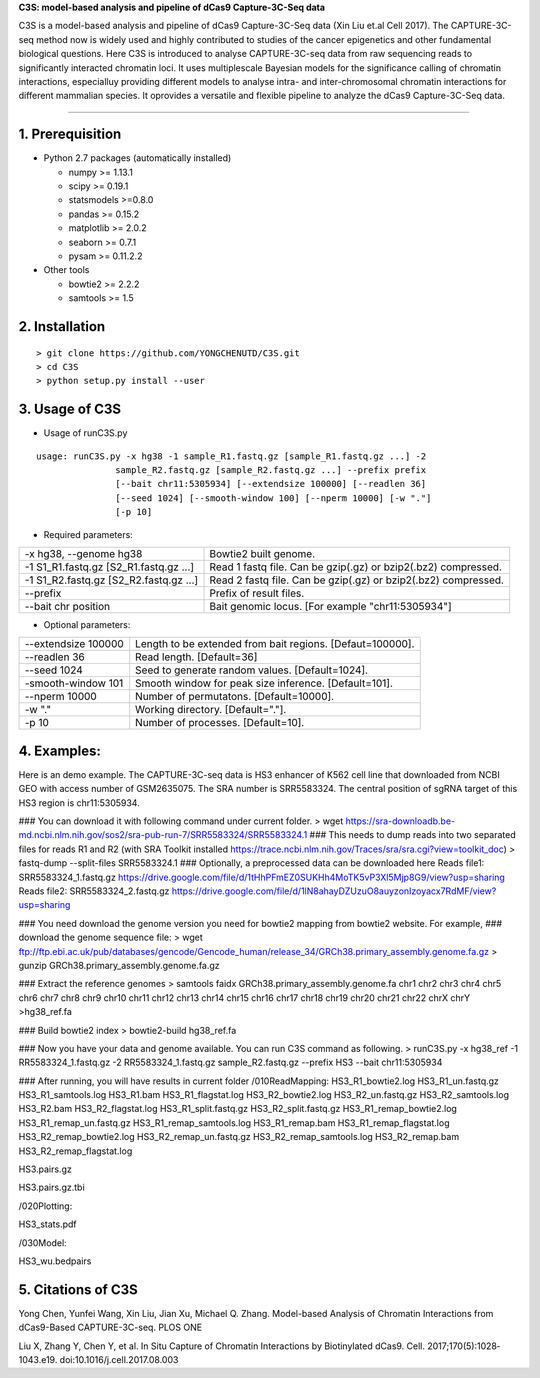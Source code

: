 **C3S: model-based analysis and pipeline of dCas9 Capture-3C-Seq data**

C3S is a model-based analysis and pipeline of dCas9 Capture-3C-Seq data (Xin Liu et.al Cell 2017). The CAPTURE-3C-seq method now is widely used and highly contributed to studies of the cancer epigenetics and other fundamental biological questions. Here C3S is introduced to analyse CAPTURE-3C-seq data from raw sequencing reads to significantly interacted chromatin loci. It uses multiplescale Bayesian models for the significance calling of chromatin interactions, especialluy providing different models to analyse intra- and inter-chromosomal chromatin interactions for different mammalian species. It oprovides a versatile and flexible pipeline to analyze the dCas9 Capture-3C-Seq data.

=============================

1. Prerequisition
-------------------
- Python 2.7 packages (automatically installed)

  - numpy >= 1.13.1
  - scipy >= 0.19.1
  - statsmodels >=0.8.0
  - pandas >= 0.15.2
  - matplotlib >= 2.0.2
  - seaborn >= 0.7.1
  - pysam >= 0.11.2.2

- Other tools

  - bowtie2 >= 2.2.2
  - samtools >= 1.5
  
2. Installation
----------------

::

  > git clone https://github.com/YONGCHENUTD/C3S.git
  > cd C3S
  > python setup.py install --user

3. Usage of C3S
----------------

- Usage of runC3S.py

::

  usage: runC3S.py -x hg38 -1 sample_R1.fastq.gz [sample_R1.fastq.gz ...] -2
                 sample_R2.fastq.gz [sample_R2.fastq.gz ...] --prefix prefix
                 [--bait chr11:5305934] [--extendsize 100000] [--readlen 36]
                 [--seed 1024] [--smooth-window 100] [--nperm 10000] [-w "."]
                 [-p 10]

- Required parameters:

+--------------------------------------+--------------------------------------------------------------+
|-x hg38, --genome hg38                |Bowtie2 built genome.                                         |
+--------------------------------------+--------------------------------------------------------------+
|-1 S1_R1.fastq.gz [S2_R1.fastq.gz ...]|Read 1 fastq file. Can be gzip(.gz) or bzip2(.bz2) compressed.|
+--------------------------------------+--------------------------------------------------------------+
|-1 S1_R2.fastq.gz [S2_R2.fastq.gz ...]|Read 2 fastq file. Can be gzip(.gz) or bzip2(.bz2) compressed.|
+--------------------------------------+--------------------------------------------------------------+
|--prefix                              |Prefix of result files.                                       |
+--------------------------------------+--------------------------------------------------------------+
|--bait chr position                   |Bait genomic locus. [For example "chr11:5305934"]             |
+--------------------------------------+--------------------------------------------------------------+

- Optional parameters:

+--------------------------------------+--------------------------------------------------------------+
|--extendsize 100000                   |Length to be extended from bait regions. [Defaut=100000].     |
+--------------------------------------+--------------------------------------------------------------+
|--readlen 36                          |Read length. [Default=36]                                     |
+--------------------------------------+--------------------------------------------------------------+
|--seed 1024                           |Seed to generate random values. [Default=1024].               |
+--------------------------------------+--------------------------------------------------------------+
|-smooth-window 101                    |Smooth window for peak size inference. [Default=101].         |
+--------------------------------------+--------------------------------------------------------------+
|--nperm 10000                         |Number of permutatons. [Default=10000].                       |
+--------------------------------------+--------------------------------------------------------------+
|-w "."                                |Working directory. [Default="."].                             |
+--------------------------------------+--------------------------------------------------------------+
|-p 10                                 |Number of processes. [Default=10].                            |
+--------------------------------------+--------------------------------------------------------------+


4. Examples:
-----------------

::

Here is an demo example. The CAPTURE-3C-seq data is HS3 enhancer of K562 cell line that downloaded from NCBI GEO with access number of GSM2635075. The SRA number is SRR5583324. The central position of sgRNA target of this HS3 region is chr11:5305934.

### You can download it with following command under current folder.
> wget https://sra-downloadb.be-md.ncbi.nlm.nih.gov/sos2/sra-pub-run-7/SRR5583324/SRR5583324.1
### This needs to dump reads into two separated files for reads R1 and R2 (with SRA Toolkit installed https://trace.ncbi.nlm.nih.gov/Traces/sra/sra.cgi?view=toolkit_doc)
> fastq-dump --split-files SRR5583324.1 
### Optionally, a preprocessed data can be downloaded here 
Reads file1: SRR5583324_1.fastq.gz https://drive.google.com/file/d/1tHhPFmEZ0SUKHh4MoTK5vP3Xl5Mjp8G9/view?usp=sharing
Reads file2: SRR5583324_2.fastq.gz https://drive.google.com/file/d/1lN8ahayDZUzuO8auyzonIzoyacx7RdMF/view?usp=sharing

### You need download the genome version you need for bowtie2 mapping from bowtie2 website. For example, 
### download the genome sequence file:
> wget ftp://ftp.ebi.ac.uk/pub/databases/gencode/Gencode_human/release_34/GRCh38.primary_assembly.genome.fa.gz
> gunzip GRCh38.primary_assembly.genome.fa.gz

### Extract the reference genomes
> samtools faidx GRCh38.primary_assembly.genome.fa chr1 chr2 chr3 chr4 chr5 chr6 chr7 chr8 chr9 chr10 chr11 chr12 chr13 chr14 chr15 chr16 chr17 chr18 chr19 chr20 chr21 chr22 chrX chrY >hg38_ref.fa

### Build bowtie2 index
> bowtie2-build hg38_ref.fa

### Now you have your data and genome available. You can run C3S command as following.
> runC3S.py -x hg38_ref -1 RR5583324_1.fastq.gz -2 RR5583324_1.fastq.gz sample_R2.fastq.gz --prefix HS3 --bait chr11:5305934

### After running, you will have results in current folder 
/010ReadMapping:
HS3_R1_bowtie2.log
HS3_R1_un.fastq.gz
HS3_R1_samtools.log
HS3_R1.bam
HS3_R1_flagstat.log
HS3_R2_bowtie2.log
HS3_R2_un.fastq.gz
HS3_R2_samtools.log
HS3_R2.bam
HS3_R2_flagstat.log
HS3_R1_split.fastq.gz
HS3_R2_split.fastq.gz
HS3_R1_remap_bowtie2.log
HS3_R1_remap_un.fastq.gz
HS3_R1_remap_samtools.log
HS3_R1_remap.bam
HS3_R1_remap_flagstat.log
HS3_R2_remap_bowtie2.log
HS3_R2_remap_un.fastq.gz
HS3_R2_remap_samtools.log
HS3_R2_remap.bam
HS3_R2_remap_flagstat.log

HS3.pairs.gz

HS3.pairs.gz.tbi

/020Plotting:

HS3_stats.pdf

/030Model:

HS3_wu.bedpairs

5. Citations of C3S
----------------------------------

Yong Chen, Yunfei Wang, Xin Liu, Jian Xu, Michael Q. Zhang. Model-based Analysis of Chromatin Interactions from dCas9-Based CAPTURE-3C-seq. PLOS ONE

Liu X, Zhang Y, Chen Y, et al. In Situ Capture of Chromatin Interactions by Biotinylated dCas9. Cell. 2017;170(5):1028‐1043.e19. doi:10.1016/j.cell.2017.08.003
  
